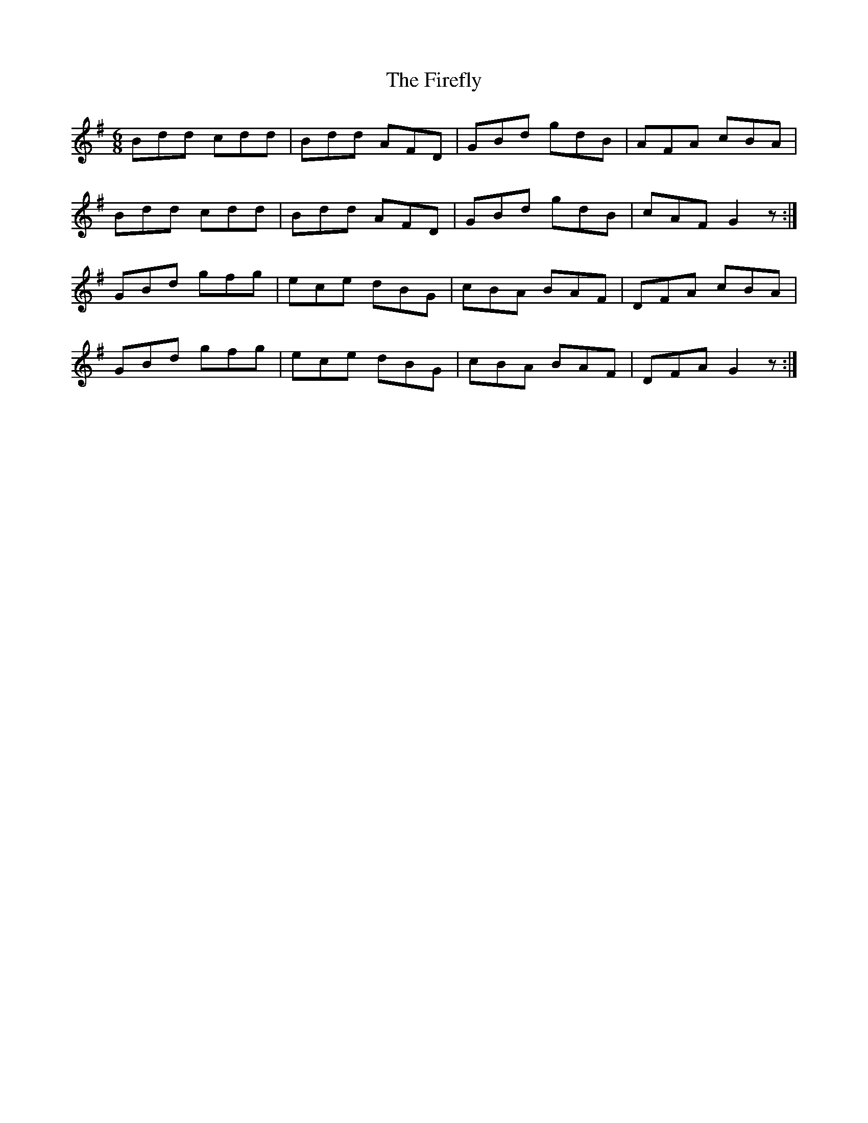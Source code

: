 X: 13105
T: Firefly, The
R: jig
M: 6/8
K: Gmajor
Bdd cdd|Bdd AFD|GBd gdB|AFA cBA|
Bdd cdd|Bdd AFD|GBd gdB|cAF G2z:|
GBd gfg|ece dBG|cBA BAF|DFA cBA|
GBd gfg|ece dBG|cBA BAF|DFA G2z:|

